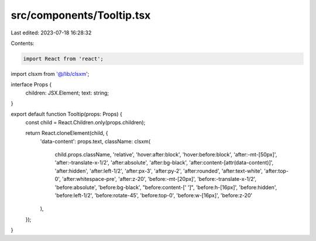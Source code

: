 src/components/Tooltip.tsx
==========================

Last edited: 2023-07-18 16:28:32

Contents:

.. code-block:: tsx

    import React from 'react';

import clsxm from '@/lib/clsxm';

interface Props {
  children: JSX.Element;
  text: string;
}

export default function Tooltip(props: Props) {
  const child = React.Children.only(props.children);

  return React.cloneElement(child, {
    'data-content': props.text,
    className: clsxm(
      child.props.className,
      'relative',
      'hover:after:block',
      'hover:before:block',
      'after:-mt-[50px]',
      'after:-translate-x-1/2',
      'after:absolute',
      'after:bg-black',
      'after:content-[attr(data-content)]',
      'after:hidden',
      'after:left-1/2',
      'after:px-3',
      'after:py-2',
      'after:rounded',
      'after:text-white',
      'after:top-0',
      'after:whitespace-pre',
      'after:z-20',
      'before:-mt-[20px]',
      'before:-translate-x-1/2',
      'before:absolute',
      'before:bg-black',
      "before:content-[' ']",
      'before:h-[16px]',
      'before:hidden',
      'before:left-1/2',
      'before:rotate-45',
      'before:top-0',
      'before:w-[16px]',
      'before:z-20'
    ),
  });
}



